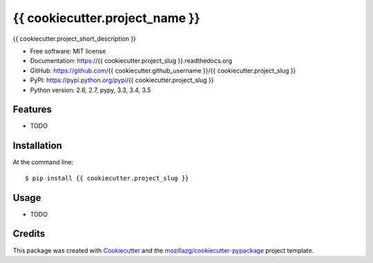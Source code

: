 ===============================
{{ cookiecutter.project_name }}
===============================

.. image:: https://img.shields.io/pypi/v/{{ cookiecutter.project_slug }}.svg
        :target: https://pypi.python.org/pypi/{{ cookiecutter.project_slug }}

.. image:: https://img.shields.io/travis/{{ cookiecutter.github_username }}/{{ cookiecutter.project_slug }}.svg
        :target: https://travis-ci.org/{{ cookiecutter.github_username }}/{{ cookiecutter.project_slug }}

.. image:: https://img.shields.io/coveralls/{{ cookiecutter.github_username }}/{{ cookiecutter.project_slug }}/master.svg
        :target: https://coveralls.io/r/{{ cookiecutter.github_username }}/{{ cookiecutter.project_slug }}

.. image:: https://readthedocs.org/projects/{{ cookiecutter.project_slug }}/badge/?version=latest
        :target: https://readthedocs.org/projects/{{ cookiecutter.project_slug }}/?badge=latest
        :alt: Documentation Status

.. image:: https://img.shields.io/pypi/dm/{{ cookiecutter.project_slug }}.svg
        :target: https://pypi.python.org/pypi/{{ cookiecutter.project_slug }}

.. image:: https://badges.gitter.im/{{ cookiecutter.github_username }}/{{ cookiecutter.project_slug }}.svg
        :alt: Join the chat at https://gitter.im/{{ cookiecutter.github_username }}/{{ cookiecutter.project_slug }}
        :target: https://gitter.im/{{ cookiecutter.github_username }}/{{ cookiecutter.project_slug }}



{{ cookiecutter.project_short_description }}

* Free software: MIT license
* Documentation: https://{{ cookiecutter.project_slug }}.readthedocs.org
* GitHub: https://github.com/{{ cookiecutter.github_username }}/{{ cookiecutter.project_slug }}
* PyPI: https://pypi.python.org/pypi/{{ cookiecutter.project_slug }}
* Python version: 2.6, 2.7, pypy, 3.3, 3.4, 3.5

Features
--------

* TODO

Installation
--------------

At the command line::

    $ pip install {{ cookiecutter.project_slug }}

Usage
--------

* TODO

Credits
---------

This package was created with Cookiecutter_ and the `mozillazg/cookiecutter-pypackage`_ project template.

.. _Cookiecutter: https://github.com/audreyr/cookiecutter
.. _`mozillazg/cookiecutter-pypackage`: https://github.com/mozillazg/cookiecutter-pypackage
